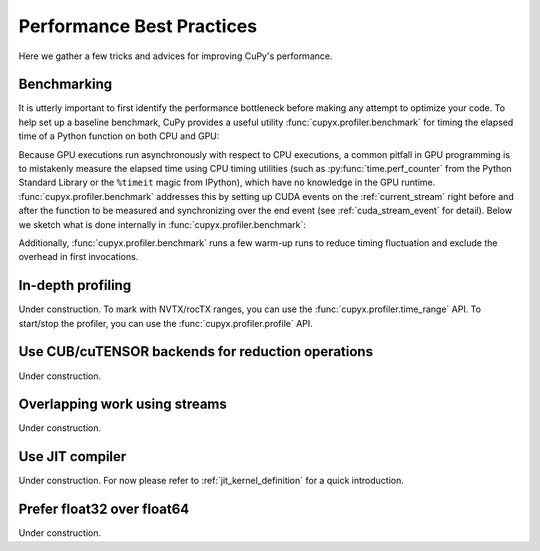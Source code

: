 Performance Best Practices
==========================

Here we gather a few tricks and advices for improving CuPy's performance.

Benchmarking
------------

It is utterly important to first identify the performance bottleneck before making any attempt to optimize
your code. To help set up a baseline benchmark, CuPy provides a useful utility :func:`cupyx.profiler.benchmark`
for timing the elapsed time of a Python function on both CPU and GPU:

.. doctest::

    >>> from cupyx.profiler import benchmark
    >>> 
    >>> def my_func(a):
    ...     return cp.sqrt(cp.sum(a**2, axis=-1))
    ... 
    >>> a = cp.random.random((256, 1024))
    >>> print(benchmark(my_func, (a,), n_repeat=20))  # doctest: +SKIP
    my_func             :    CPU:   44.407 us   +/- 2.428 (min:   42.516 / max:   53.098) us     GPU-0:  181.565 us   +/- 1.853 (min:  180.288 / max:  188.608) us

Because GPU executions run asynchronously with respect to CPU executions, a common pitfall in GPU programming is to mistakenly
measure the elapsed time using CPU timing utilities (such as :py:func:`time.perf_counter` from the Python Standard Library
or the ``%timeit`` magic from IPython), which have no knowledge in the GPU runtime. :func:`cupyx.profiler.benchmark` addresses
this by setting up CUDA events on the :ref:`current_stream` right before and after the function to be measured and
synchronizing over the end event (see :ref:`cuda_stream_event` for detail). Below we sketch what is done internally in :func:`cupyx.profiler.benchmark`:

.. doctest::

    >>> import time
    >>> start_gpu = cp.cuda.Event()
    >>> end_gpu = cp.cuda.Event()
    >>>
    >>> start_gpu.record()
    >>> start_cpu = time.perf_counter()
    >>> out = my_func(a)
    >>> end_cpu = time.perf_counter()
    >>> end_gpu.record()
    >>> end_gpu.synchronize()
    >>> t_gpu = cp.cuda.get_elapsed_time(start_gpu, end_gpu)
    >>> t_cpu = end_cpu - start_cpu

Additionally, :func:`cupyx.profiler.benchmark` runs a few warm-up runs to reduce timing fluctuation and exclude the overhead in first invocations.


In-depth profiling
------------------

Under construction. To mark with NVTX/rocTX ranges, you can use the :func:`cupyx.profiler.time_range` API. To start/stop the profiler, you can use the :func:`cupyx.profiler.profile` API.


Use CUB/cuTENSOR backends for reduction operations
--------------------------------------------------

Under construction.


Overlapping work using streams
------------------------------

Under construction.


Use JIT compiler
----------------

Under construction. For now please refer to :ref:`jit_kernel_definition` for a quick introduction.


Prefer float32 over float64
---------------------------

Under construction.
